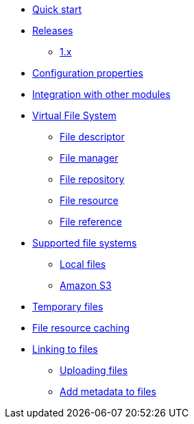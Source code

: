 * xref:quick-start.adoc[Quick start]

* xref:releases/index.adoc[Releases]
** xref:releases/1.x.adoc[1.x]

* xref:configuration-properties.adoc[Configuration properties]
* xref:integration.adoc[Integration with other modules]

* xref:core-concepts/index.adoc[Virtual File System]
** xref:core-concepts/file-descriptor.adoc[File descriptor]
** xref:core-concepts/file-manager.adoc[File manager]
** xref:core-concepts/file-repository.adoc[File repository]
** xref:core-concepts/file-resource.adoc[File resource]
** xref:core-concepts/file-reference.adoc[File reference]

* xref:file-repositories/index.adoc[Supported file systems]
** xref:file-repositories/local.adoc[Local files]
** xref:file-repositories/s3.adoc[Amazon S3]

* xref:file-repositories/expiring.adoc[Temporary files]
* xref:file-repositories/caching.adoc[File resource caching]

* xref:file-reference/index.adoc[Linking to files]
** xref:file-reference/file-reference.adoc[Uploading files]
** xref:file-reference/file-metadata.adoc[Add metadata to files]
